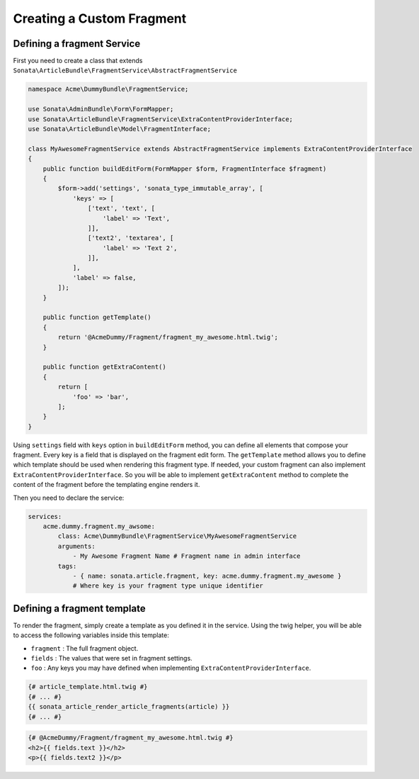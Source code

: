Creating a Custom Fragment
==========================


Defining a fragment Service
---------------------------

First you need to create a class that extends ``Sonata\ArticleBundle\FragmentService\AbstractFragmentService``


.. code-block:: php

    namespace Acme\DummyBundle\FragmentService;

    use Sonata\AdminBundle\Form\FormMapper;
    use Sonata\ArticleBundle\FragmentService\ExtraContentProviderInterface;
    use Sonata\ArticleBundle\Model\FragmentInterface;

    class MyAwesomeFragmentService extends AbstractFragmentService implements ExtraContentProviderInterface
    {
        public function buildEditForm(FormMapper $form, FragmentInterface $fragment)
        {
            $form->add('settings', 'sonata_type_immutable_array', [
                'keys' => [
                    ['text', 'text', [
                        'label' => 'Text',
                    ]],
                    ['text2', 'textarea', [
                        'label' => 'Text 2',
                    ]],
                ],
                'label' => false,
            ]);
        }

        public function getTemplate()
        {
            return '@AcmeDummy/Fragment/fragment_my_awesome.html.twig';
        }

        public function getExtraContent()
        {
            return [
                'foo' => 'bar',
            ];
        }
    }


Using ``settings`` field with ``keys`` option in ``buildEditForm`` method, you can define all elements that compose your fragment.
Every key is a field that is displayed on the fragment edit form.
The ``getTemplate`` method allows you to define which template should be used when rendering this fragment type.
If needed, your custom fragment can also implement ``ExtraContentProviderInterface``.
So you will be able to implement ``getExtraContent`` method to complete
the content of the fragment before the templating engine renders it.


Then you need to declare the service:


.. code-block:: yaml

    services:
        acme.dummy.fragment.my_awsome:
            class: Acme\DummyBundle\FragmentService\MyAwesomeFragmentService
            arguments:
                - My Awesome Fragment Name # Fragment name in admin interface
            tags:
                - { name: sonata.article.fragment, key: acme.dummy.fragment.my_awesome }
                # Where key is your fragment type unique identifier


Defining a fragment template
----------------------------

To render the fragment, simply create a template as you defined it in the service.
Using the twig helper, you will be able to access the following variables inside this template:

* ``fragment`` : The full fragment object.
* ``fields`` : The values that were set in fragment settings.
* ``foo`` : Any keys you may have defined when implementing ``ExtraContentProviderInterface``.


.. code-block:: jinja

    {# article_template.html.twig #}
    {# ... #}
    {{ sonata_article_render_article_fragments(article) }}
    {# ... #}


.. code-block:: jinja

    {# @AcmeDummy/Fragment/fragment_my_awesome.html.twig #}
    <h2>{{ fields.text }}</h2>
    <p>{{ fields.text2 }}</p>
